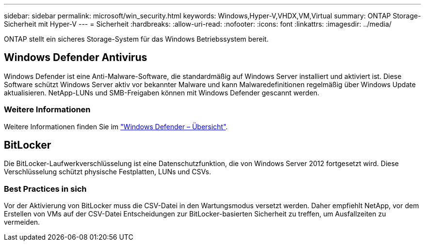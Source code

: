 ---
sidebar: sidebar 
permalink: microsoft/win_security.html 
keywords: Windows,Hyper-V,VHDX,VM,Virtual 
summary: ONTAP Storage-Sicherheit mit Hyper-V 
---
= Sicherheit
:hardbreaks:
:allow-uri-read: 
:nofooter: 
:icons: font
:linkattrs: 
:imagesdir: ../media/


[role="lead"]
ONTAP stellt ein sicheres Storage-System für das Windows Betriebssystem bereit.



== Windows Defender Antivirus

Windows Defender ist eine Anti-Malware-Software, die standardmäßig auf Windows Server installiert und aktiviert ist. Diese Software schützt Windows Server aktiv vor bekannter Malware und kann Malwaredefinitionen regelmäßig über Windows Update aktualisieren. NetApp-LUNs und SMB-Freigaben können mit Windows Defender gescannt werden.



=== Weitere Informationen

Weitere Informationen finden Sie im https://technet.microsoft.com/windows-server-docs/security/windows-defender/windows-defender-overview-windows-server?f=255&MSPPError=-2147217396["Windows Defender – Übersicht"].



== BitLocker

Die BitLocker-Laufwerkverschlüsselung ist eine Datenschutzfunktion, die von Windows Server 2012 fortgesetzt wird. Diese Verschlüsselung schützt physische Festplatten, LUNs und CSVs.



=== Best Practices in sich

Vor der Aktivierung von BitLocker muss die CSV-Datei in den Wartungsmodus versetzt werden. Daher empfiehlt NetApp, vor dem Erstellen von VMs auf der CSV-Datei Entscheidungen zur BitLocker-basierten Sicherheit zu treffen, um Ausfallzeiten zu vermeiden.
